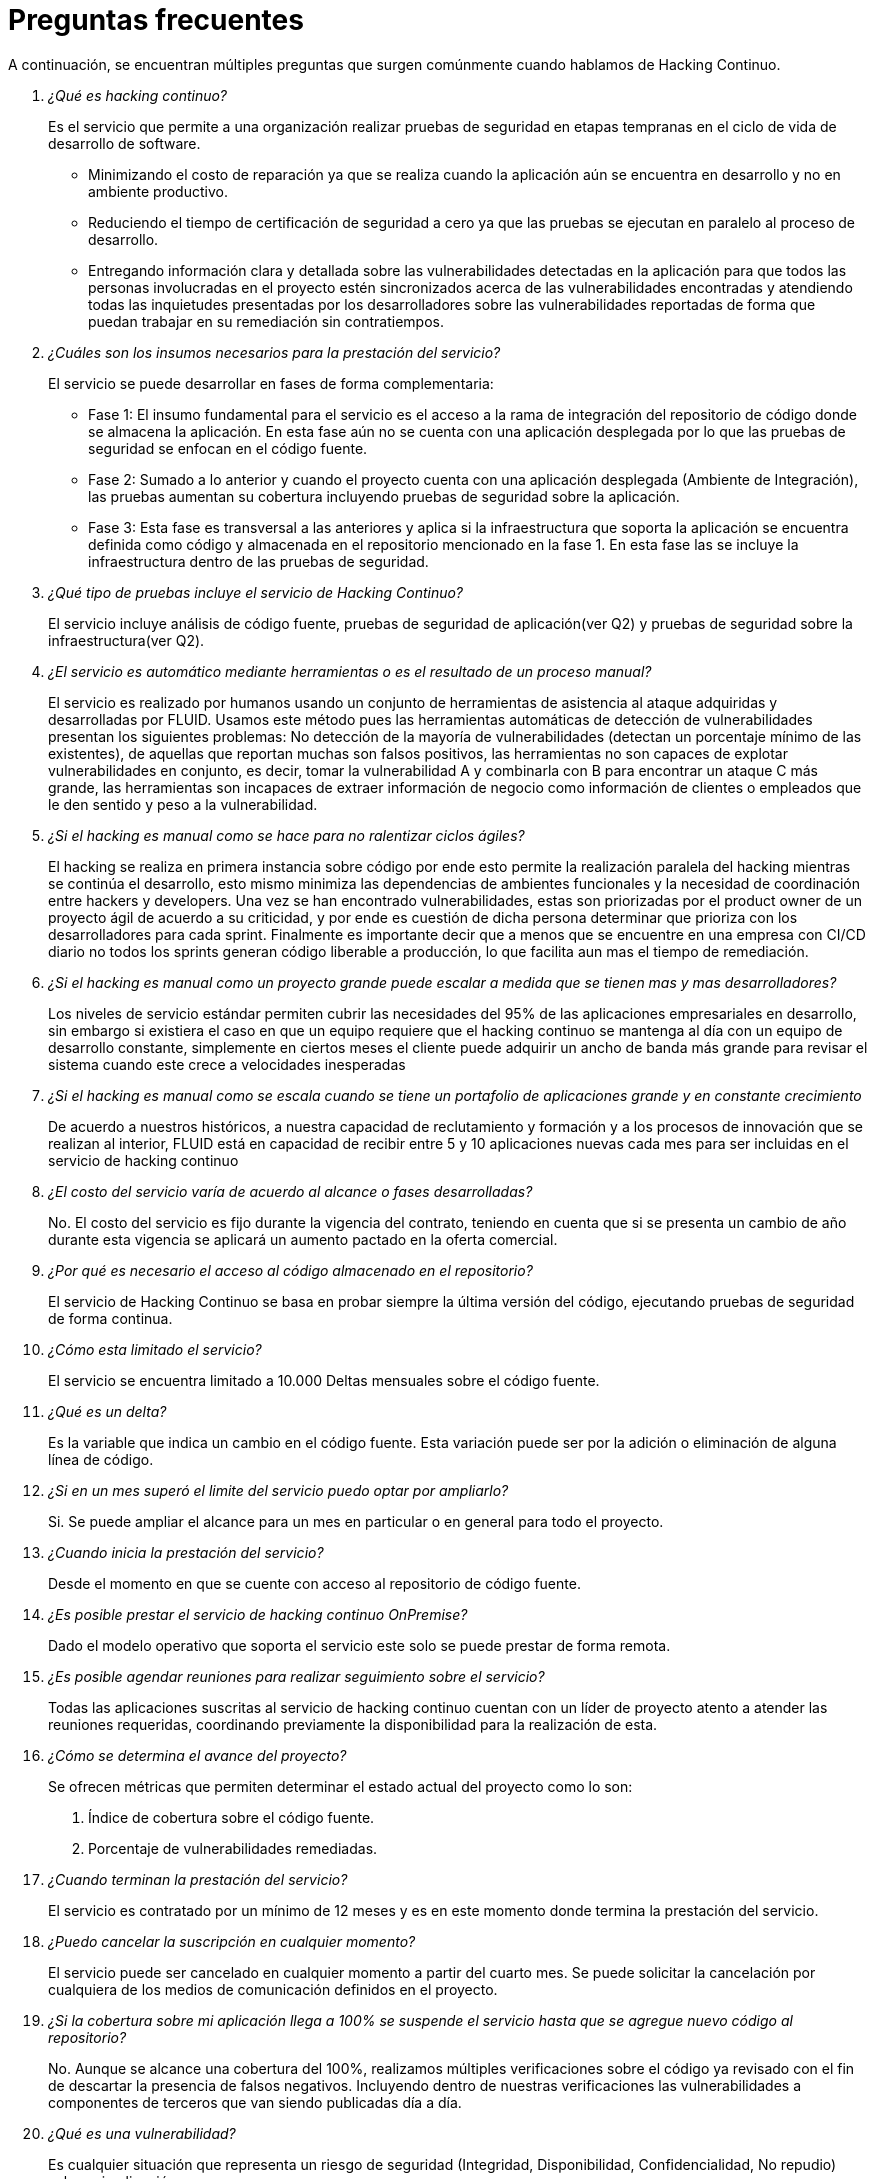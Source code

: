 :slug: servicios/hacking-continuo/faq/
:category: servicios
:description: TODO
:keywords: TODO

= Preguntas frecuentes

A continuación, se encuentran múltiples preguntas que surgen comúnmente cuando hablamos de Hacking Continuo.

[qanda]
¿Qué es hacking continuo?::
Es el servicio que permite a una organización realizar pruebas de seguridad en etapas tempranas en el ciclo de vida de desarrollo de software. 
- Minimizando el costo de reparación ya que se realiza cuando la aplicación aún se encuentra en desarrollo y no en ambiente productivo. 
- Reduciendo el tiempo de certificación de seguridad a cero ya que las pruebas se ejecutan en paralelo al proceso de desarrollo. 
- Entregando información clara y detallada sobre las vulnerabilidades detectadas en la aplicación para que todos las personas involucradas en el proyecto estén sincronizados acerca de las vulnerabilidades encontradas y atendiendo todas las inquietudes presentadas por los desarrolladores sobre las vulnerabilidades reportadas de forma que puedan trabajar en su remediación sin contratiempos.

¿Cuáles son los insumos necesarios para la prestación del servicio?::
El servicio se puede desarrollar en fases de forma complementaria:
- Fase 1: El insumo fundamental para el servicio es el acceso a la rama de integración del repositorio de código donde se almacena la aplicación. En esta fase aún no se cuenta con una aplicación desplegada por lo que las pruebas de seguridad se enfocan en el código fuente.
- Fase 2: Sumado a lo anterior y cuando el proyecto cuenta con una aplicación desplegada (Ambiente de Integración), las pruebas aumentan su cobertura incluyendo pruebas de seguridad sobre la aplicación.
- Fase 3: Esta fase es transversal a las anteriores y aplica si la infraestructura que soporta la aplicación se encuentra definida como código y almacenada en el repositorio mencionado en la fase 1. En esta fase las se incluye la infraestructura dentro de las pruebas de seguridad.

¿Qué tipo de pruebas incluye el servicio de Hacking Continuo?::
El servicio incluye análisis de código fuente, pruebas de seguridad de aplicación(ver Q2) y pruebas de seguridad sobre la infraestructura(ver Q2).

¿El servicio es automático mediante herramientas o es el resultado de un proceso manual?::
El servicio es realizado por humanos usando un conjunto de herramientas de asistencia al ataque adquiridas y desarrolladas por FLUID.  Usamos este método pues las herramientas automáticas de detección de vulnerabilidades presentan los siguientes problemas: No detección de la mayoría de vulnerabilidades (detectan un porcentaje mínimo de las existentes), de aquellas que reportan muchas son falsos positivos, las herramientas no son capaces de explotar vulnerabilidades en conjunto, es decir, tomar la vulnerabilidad A y combinarla con B para encontrar un ataque C más grande, las herramientas son incapaces de extraer información de negocio como información de clientes o empleados que le den sentido y peso a la vulnerabilidad.

¿Si el hacking es manual como se hace para no ralentizar ciclos ágiles?::
El hacking se realiza en primera instancia sobre código por ende esto permite la realización paralela del hacking mientras se continúa el desarrollo, esto mismo minimiza las dependencias de ambientes funcionales y la necesidad de coordinación entre hackers y developers.  Una vez se han encontrado vulnerabilidades, estas son priorizadas por el product owner de un proyecto ágil de acuerdo a su criticidad, y por ende es cuestión de dicha persona determinar que prioriza con los desarrolladores para cada sprint.  Finalmente es importante decir que a menos que se encuentre en una empresa con CI/CD diario no todos los sprints generan código liberable a producción, lo que facilita aun mas el tiempo de remediación.

¿Si el hacking es manual como un proyecto grande puede escalar a medida que se tienen mas y mas desarrolladores?::
Los niveles de servicio estándar permiten cubrir las necesidades del 95% de las aplicaciones empresariales en desarrollo, sin embargo si existiera el caso en que un equipo requiere que el hacking continuo se mantenga al día con un equipo de desarrollo constante, simplemente en ciertos meses el cliente puede adquirir un ancho de banda más grande para revisar el sistema cuando este crece a velocidades inesperadas

¿Si el hacking es manual como se escala cuando se tiene un portafolio de aplicaciones grande y en constante crecimiento::
De acuerdo a nuestros históricos, a nuestra capacidad de reclutamiento y formación y a los procesos de innovación que se realizan al interior, FLUID está en capacidad de recibir entre 5 y 10 aplicaciones nuevas cada mes para ser incluidas en el servicio de hacking continuo

¿El costo del servicio varía de acuerdo al alcance o fases desarrolladas?::
No. El costo del servicio es fijo durante la vigencia del contrato, teniendo en cuenta que si se presenta un cambio de año durante esta vigencia se aplicará un aumento pactado en la oferta comercial.

¿Por qué es necesario el acceso al código almacenado en el repositorio?::
El servicio de Hacking Continuo se basa en probar siempre la última versión del código, ejecutando pruebas de seguridad de forma continua.

¿Cómo esta limitado el servicio?::
El servicio se encuentra limitado a 10.000 Deltas mensuales sobre el código fuente.

¿Qué es un delta?::
Es la variable que indica un cambio en el código fuente. Esta variación puede ser por la adición o eliminación de alguna línea de código.

¿Si en un mes superó el limite del servicio puedo optar por ampliarlo?::
Si. Se puede ampliar el alcance para un mes en particular o en general para todo el proyecto.

¿Cuando inicia la prestación del servicio?::
Desde el momento en que se cuente con acceso al repositorio de código fuente.

¿Es posible prestar el servicio de hacking continuo OnPremise?::
Dado el modelo operativo que soporta el servicio este solo se puede prestar de forma remota.

¿Es posible agendar reuniones para realizar seguimiento sobre el servicio?::
Todas las aplicaciones suscritas al servicio de hacking continuo cuentan con un líder de proyecto atento a atender las reuniones requeridas, coordinando previamente la disponibilidad para la realización de esta. 

¿Cómo se determina el avance del proyecto?::
Se ofrecen métricas que permiten determinar el estado actual del proyecto como lo son:
. Índice de cobertura sobre el código fuente.
. Porcentaje de vulnerabilidades remediadas.

¿Cuando terminan la prestación del servicio?::
El servicio es contratado por un mínimo de 12 meses y es en este momento donde termina la prestación del servicio. 

¿Puedo cancelar la suscripción en cualquier momento?::
El servicio puede ser cancelado en cualquier momento a partir del cuarto mes. Se puede solicitar la cancelación por cualquiera de los medios de comunicación definidos en el proyecto.

¿Si la cobertura sobre mi aplicación llega a 100% se suspende el servicio hasta que se agregue nuevo código al repositorio?::
No. Aunque se alcance una cobertura del 100%, realizamos múltiples verificaciones sobre el código ya revisado con el fin de descartar la presencia de falsos negativos. Incluyendo dentro de nuestras verificaciones las vulnerabilidades a componentes de terceros que van siendo publicadas día a día.

¿Qué es una vulnerabilidad?::
Es cualquier situación que representa un riesgo de seguridad (Integridad, Disponibilidad, Confidencialidad, No repudio) sobre mi aplicación.

¿Cómo se califica la criticidad técnica de una vulnerabilidad?::
Usamos el estándar internacional CVSS para obtener una calificación cuantitativa que va de 0 a 10 donde 0 es la más baja y 10 la mas alta. De acuerdo a las características cualitativas de la vulnerabilidad.

¿Cómo obtengo información sobre las vulnerabilidades encontradas en mi aplicación?::
El servicio de Hacking Continuo cuenta con una plataforma de reporte e interacción llamada FLUIDIntegrates. Así todos los actores de la cadena de valor de un proyecto tienen acceso al detalle de las vulnerabilidades reportadas por FLUID en la prestación del servicio.

¿Qué tipo de informes son generados durante la prestación del servicio?::
Desde FLUIDIntegrates es posible generar un informe técnico en formato Excel y otro en PDF disponibles durante toda la ejecución del proyecto. También se puede generar un informe ejecutivo tipo presentación en formato PDF una vez se finaliza el proyecto.

¿Cúal es el paso siguiente luego de que FLUID reporta una vulnerabilidad?::
Una vez se reporta la vulnerabilidad el objetivo es que esta sea solucionada. Para esto los desarrolladores cuentan con acceso a FLUIDIntegrates, permitiendo obtener de primera mano la información. Aplicar las correcciones necesarias para remover las vulnerabilidades de la aplicación.

¿Cómo sabe FLUID que una vulnerabilidad está remediada?::
A través de FLUIDIntegrates cualquier usuario con acceso al proyecto podrá solicitar la revisión de las vulnerabilidades corregidas. Una vez se solicita recibimos una notificación que incluye un comentario sobre la solución aplicada, realizamos la verificación de cierre para confirmar la efectividad de la solución aplicada y procedemos a notificar a todo el equipo del proyecto sobre los resultados de la verificación a través de correo electrónico.

¿Cuantas verificaciones de cierre están incluidas en el servicio?::
El servicio cuenta con verificaciones de cierre ilimitadas

¿Por qué debo avisar acerca del cierre de una vulnerabilidad si FLUID tiene acceso al repositorio de código?::
Uno de los objetivos del servicio de Hacking Continuo en conjunto con FLUIDIntegrates es mantener una comunicación clara y fluida entre todos los actores del proyecto. Al dar aviso sobre la remediación de una vulnerabilidad no solo se está informando a FLUID si no a todo el equipo del proyecto.

¿Qué pasa si considero que algo no es una vulnerabilidad?::
Dentro de FLUIDIntegrates contamos con una sección de comentarios tipo foro donde se podrá dar a conocer las razones por las cuales considera que no es una vulnerabilidad. Allí FLUID y los demás integrantes del proyecto podremos establecer un diálogo que nos lleve a determinar la validez de una vulnerabilidad.

¿En caso de asumir una vulnerabilidad, se excluye de los informes y FLUIDIntegrates?::
Dentro de los informes se encuentra información acerca del tratamiento definido para las vulnerabilidades. Teniendo esto en cuenta las vulnerabilidades asumidas permanecen en los diferentes informes con la aclaración sobre su tratamiento.

¿Si la aplicación está almacenada en múltiples repositorios pueden ser revisados todos?::
Es posible realizar la verificación de múltiples repositorios con la única condición de que se hace sobre la misma rama en cada uno de ellos. Si se define que la rama sobre la que se ejecutarán las pruebas es QA esta misma rama debe estar presente en todos los repositorios incluidos dentro del servicio.

¿Si ya tengo código desarrollado hace tiempo es posible usar el servicio?::
Si es posible. En este escenario se tienen dos opciones:
. Se realiza un Health Check en el que se revisa todo el código existente hasta la fecha. Posteriormente se continúa con la ejecución del servicio con el código que se vaya agregando después. Esta opción aplica mejor sobre aplicaciones que se encuentran en desarrollo.
. Comenzar la suscripción con los límites estándar (Ver 10) donde mensualmente iremos aumentando la cobertura hasta alcanzar el 100%. Esta opción aplica mejor para aplicaciones donde no se está desarrollando constantemente.

¿Los repositorios deben estar en un sistema de control de versiones específico?::
El servicio de Hacking Continuo se basa en desarrollos que usan GIT como control de versiones. De esta forma se hace necesario el uso de este sistema para la correcta prestación del servicio.

¿FLUID guarda la información de las vulnerabilidades encontradas?::
La información se almacena únicamente durante la prestación del servicio. Una vez finalizado el servicio se conserva la información por 7 días hábiles tras los cuales es borrada de todos los sistemas de información de FLUID. 

¿El servicio de Hacking Continuo requiere algún tipo de metodología de desarrollo?::
No. El servicio de Hacking Continuo es independiente a la metodología de desarrollo utilizada por el cliente. Los resultados entregados por el servicio se convierten en un insumo en la planeación de los ciclos de desarrollo y no es impedimento para continuar con los desarrollos.